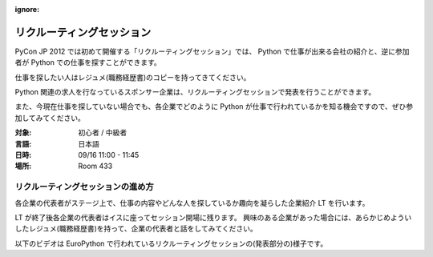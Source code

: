 :ignore:

============================
 リクルーティングセッション
============================

PyCon JP 2012 では初めて開催する「リクルーティングセッション」では、
Python で仕事が出来る会社の紹介と、逆に参加者が Python での仕事を探すことができます。

仕事を探したい人はレジュメ(職務経歴書)のコピーを持ってきてください。

Python 関連の求人を行なっているスポンサー企業は、リクルーティングセッションで発表を行うことができます。

また、今現在仕事を探していない場合でも、各企業でどのように Python が仕事で行われているかを知る機会ですので、ぜひ参加してみてください。

:対象: 初心者 / 中級者
:言語: 日本語
:日時: 09/16 11:00 - 11:45
:場所: Room 433

リクルーティングセッションの進め方
==================================

各企業の代表者がステージ上で、仕事の内容やどんな人を探しているか趣向を凝らした企業紹介 LT を行います。

LT が終了後各企業の代表者はイスに座ってセッション開場に残ります。
興味のある企業があった場合には、あらかじめよういしたレジュメ(職務経歴書)を持って、企業の代表者と話をしてみてください。

以下のビデオは EuroPython で行われているリクルーティングセッションの(発表部分の)様子です。

.. raw:: html

   <iframe width="560" height="315" src="http://www.youtube.com/embed/guc1IwNegFM" frameborder="0" allowfullscreen></iframe>
